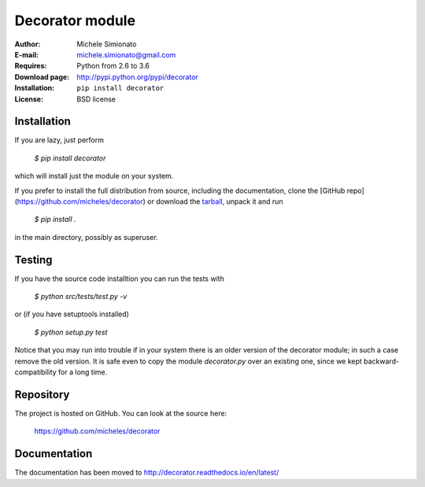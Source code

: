 Decorator module
=================

:Author: Michele Simionato
:E-mail: michele.simionato@gmail.com
:Requires: Python from 2.6 to 3.6
:Download page: http://pypi.python.org/pypi/decorator
:Installation: ``pip install decorator``
:License: BSD license

Installation
-------------

If you are lazy, just perform

 `$ pip install decorator`

which will install just the module on your system.

If you prefer to install the full distribution from source, including
the documentation, clone the [GitHub repo](https://github.com/micheles/decorator) or download the tarball_, unpack it and run

 `$ pip install .`

in the main directory, possibly as superuser.

.. _tarball: http://pypi.python.org/pypi/decorator


Testing
--------

If you have the source code installtion you can run the tests with

 `$ python src/tests/test.py -v`

or (if you have setuptools installed)

 `$ python setup.py test`

Notice that you may run into trouble if in your system there
is an older version of the decorator module; in such a case remove the
old version. It is safe even to copy the module `decorator.py` over
an existing one, since we kept backward-compatibility for a long time.

Repository
---------------

The project is hosted on GitHub. You can look at the source here:

 https://github.com/micheles/decorator

Documentation
---------------

The documentation has been moved to http://decorator.readthedocs.io/en/latest/
